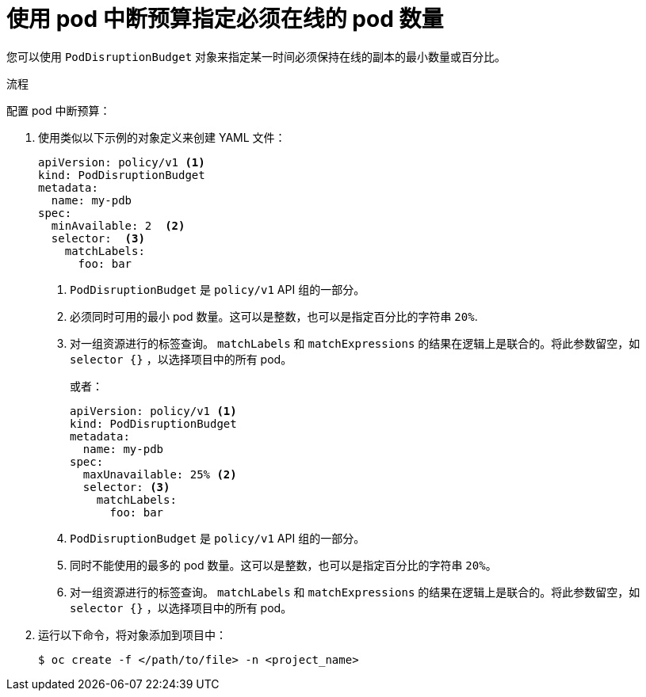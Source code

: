 // Module included in the following assemblies:
//
// * nodes/nodes-pods-configuring.adoc
// * nodes/nodes-cluster-pods-configuring
// * post_installation_configuration/cluster-tasks.adoc

:_content-type: PROCEDURE
[id="nodes-pods-pod-disruption-configuring_{context}"]
= 使用 pod 中断预算指定必须在线的 pod 数量

您可以使用 `PodDisruptionBudget` 对象来指定某一时间必须保持在线的副本的最小数量或百分比。

.流程

配置 pod 中断预算：

. 使用类似以下示例的对象定义来创建 YAML 文件：
+
[source,yaml]
----
apiVersion: policy/v1 <1>
kind: PodDisruptionBudget
metadata:
  name: my-pdb
spec:
  minAvailable: 2  <2>
  selector:  <3>
    matchLabels:
      foo: bar
----
<1> `PodDisruptionBudget` 是 `policy/v1` API 组的一部分。
<2> 必须同时可用的最小 pod 数量。这可以是整数，也可以是指定百分比的字符串 `20%`.
<3> 对一组资源进行的标签查询。 `matchLabels` 和 `matchExpressions` 的结果在逻辑上是联合的。将此参数留空，如 `selector {}` ，以选择项目中的所有 pod。
+
或者：
+
[source,yaml]
----
apiVersion: policy/v1 <1>
kind: PodDisruptionBudget
metadata:
  name: my-pdb
spec:
  maxUnavailable: 25% <2>
  selector: <3>
    matchLabels:
      foo: bar
----
<1> `PodDisruptionBudget` 是 `policy/v1` API 组的一部分。
<2> 同时不能使用的最多的 pod 数量。这可以是整数，也可以是指定百分比的字符串 `20%`。
<3> 对一组资源进行的标签查询。 `matchLabels` 和 `matchExpressions` 的结果在逻辑上是联合的。将此参数留空，如 `selector {}` ，以选择项目中的所有 pod。

. 运行以下命令，将对象添加到项目中：
+
[source,terminal]
----
$ oc create -f </path/to/file> -n <project_name>
----

